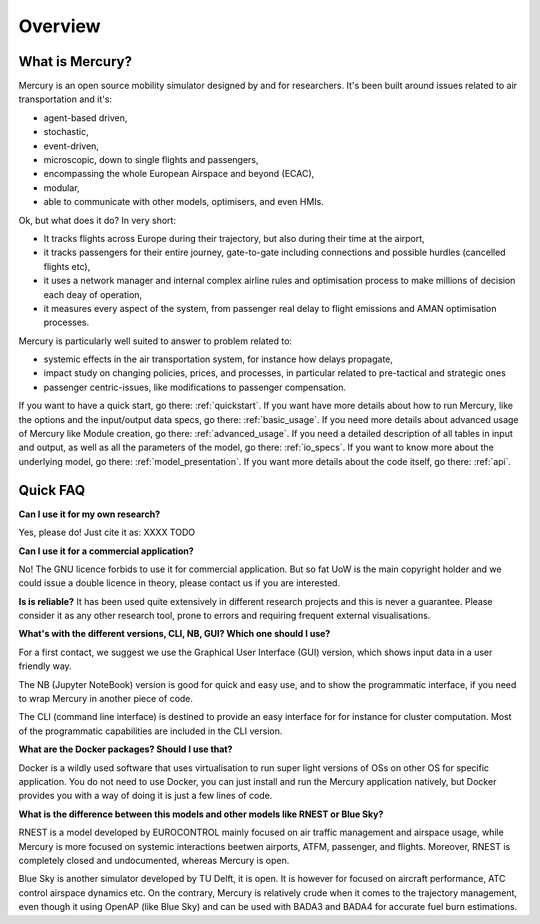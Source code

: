.. _overview:

Overview
========

What is Mercury?
----------------

Mercury is an open source mobility simulator designed by and for researchers. It's been built around issues related to
air transportation and it's:

- agent-based driven,
- stochastic,
- event-driven,
- microscopic, down to single flights and passengers,
- encompassing the whole European Airspace and beyond (ECAC),
- modular,
- able to communicate with other models, optimisers, and even HMIs.

Ok, but what does it do? In very short:

- It tracks flights across Europe during their trajectory, but also during their time at the airport,
- it tracks passengers for their entire journey, gate-to-gate including connections and possible hurdles (cancelled flights etc),
- it uses a network manager and internal complex airline rules and optimisation process to make millions of decision each deay of operation,
- it measures every aspect of the system, from passenger real delay to flight emissions and AMAN optimisation processes.

Mercury is particularly well suited to answer to problem related to:

- systemic effects in the air transportation system, for instance how delays propagate,
- impact study on changing policies, prices, and processes, in particular related to pre-tactical and strategic ones
- passenger centric-issues, like modifications to passenger compensation.

If you want to have a quick start, go there: :ref:`quickstart`. If you want have more details about how to run Mercury,
like the options and the input/output data specs, go there: :ref:`basic_usage`. If you need more details
about advanced usage of Mercury like Module creation, go there: :ref:`advanced_usage`. If you need a detailed description
of all tables in input and output, as well as all the parameters of the model, go there: :ref:`io_specs`.
If you want to know more about the underlying model, go there: :ref:`model_presentation`.
If you want more details about the code itself, go there: :ref:`api`.


Quick FAQ
---------

**Can I use it for my own research?**

Yes, please do! Just cite it as:
XXXX TODO

**Can I use it for a commercial application?**

No! The GNU licence forbids to use it for commercial application. But so fat UoW is the main copyright holder and we
could issue a double licence in theory, please contact us if you are interested.

**Is is reliable?**
It has been used quite extensively in different research projects and this is never a guarantee. Please consider it as any other
research tool, prone to errors and requiring frequent external visualisations.

**What's with the different versions, CLI, NB, GUI? Which one should I use?**

For a first contact, we suggest we use the Graphical User Interface (GUI) version, which shows input data in a user friendly way.

The NB (Jupyter NoteBook) version is good for quick and easy use, and to show the programmatic interface, if you need to
wrap Mercury in another piece of code.

The CLI (command line interface) is destined to provide an easy interface for for instance for cluster computation. Most
of the programmatic capabilities are included in the CLI version.

**What are the Docker packages? Should I use that?**

Docker is a wildly used software that uses virtualisation to run super light versions of OSs on other OS for specific
application. You do not need to use Docker, you can just install and run the Mercury application natively, but Docker
provides you with a way of doing it is just a few lines of code.

**What is the difference between this models and other models like RNEST or Blue Sky?**

RNEST is a model developed by EUROCONTROL mainly focused on air traffic management and airspace usage, while Mercury
is more focused on systemic interactions beetwen airports, ATFM, passenger, and flights. Moreover, RNEST is completely
closed and undocumented, whereas Mercury is open.

Blue Sky is another simulator developed by TU Delft, it is open. It is however for focused on aircraft performance, ATC
control airspace dynamics etc. On the contrary, Mercury is relatively crude when it comes to the trajectory management,
even though it using OpenAP (like Blue Sky) and can be used with BADA3 and BADA4 for accurate fuel burn estimations.




